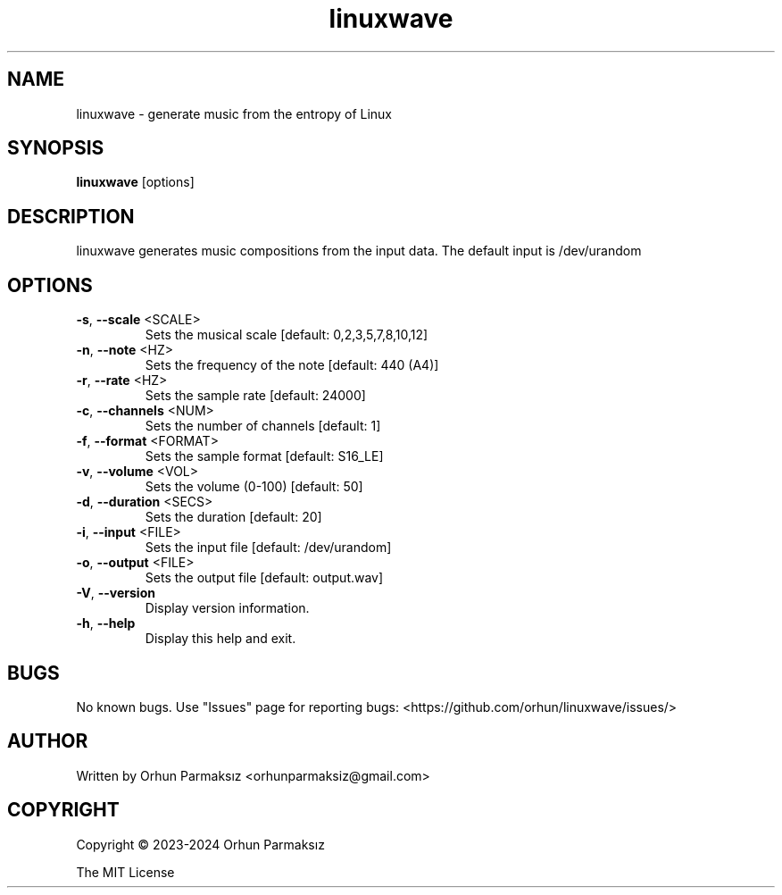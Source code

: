 .\" Manpage for linuxwave.
.TH linuxwave "1" "April 2023" "linuxwave" "User Commands"
.SH NAME
linuxwave \- generate music from the entropy of Linux 
.SH SYNOPSIS
.B linuxwave
[options]
.SH DESCRIPTION
linuxwave generates music compositions from the input data. The default input is /dev/urandom
.SH OPTIONS
.TP
\fB\-s\fR, \fB\-\-scale\fR <SCALE>
Sets the musical scale [default: 0,2,3,5,7,8,10,12]
.TP
\fB\-n\fR, \fB\-\-note\fR <HZ>
Sets the frequency of the note [default: 440 (A4)]
.TP
\fB\-r\fR, \fB\-\-rate\fR <HZ>
Sets the sample rate [default: 24000]
.TP
\fB\-c\fR, \fB\-\-channels\fR <NUM>
Sets the number of channels [default: 1]
.TP
\fB\-f\fR, \fB\-\-format\fR <FORMAT>
Sets the sample format [default: S16_LE]
.TP
\fB\-v\fR, \fB\-\-volume\fR <VOL>
Sets the volume (0\-100) [default: 50]
.TP
\fB\-d\fR, \fB\-\-duration\fR <SECS>
Sets the duration [default: 20]
.TP
\fB\-i\fR, \fB\-\-input\fR <FILE>
Sets the input file [default: /dev/urandom]
.TP
\fB\-o\fR, \fB\-\-output\fR <FILE>
Sets the output file [default: output.wav]
.TP
\fB\-V\fR, \fB\-\-version\fR
Display version information.
.TP
\fB\-h\fR, \fB\-\-help\fR
Display this help and exit.
.SH BUGS
No known bugs.
Use "Issues" page for reporting bugs: <https://github.com/orhun/linuxwave/issues/>
.SH AUTHOR
Written by Orhun Parmaksız <orhunparmaksiz@gmail.com>
.SH COPYRIGHT
Copyright © 2023-2024 Orhun Parmaksız
.P
The MIT License
